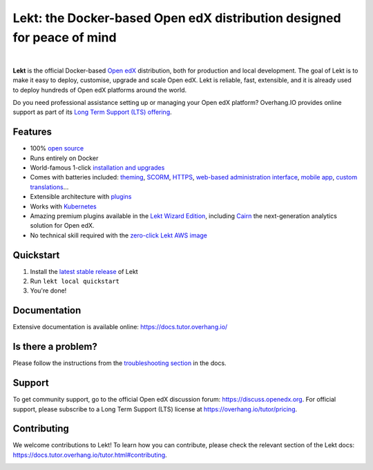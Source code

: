 .. _readme_intro_start:

Lekt: the Docker-based Open edX distribution designed for peace of mind
========================================================================

.. image:: https://overhang.io/static/img/tutor-logo.svg
  :alt: Lekt logo
  :width: 500px
  :align: center

|

.. image:: https://img.shields.io/static/v1?logo=github&label=Git&style=flat-square&color=brightgreen&message=Source%20code
  :alt: Source code
  :target: https://github.com/lektorium-tutor/tutor

.. image:: https://img.shields.io/static/v1?logo=discourse&label=Forums&style=flat-square&color=ff0080&message=discuss.openedx.org
  :alt: Forums
  :target: https://discuss.openedx.org/tag/tutor

.. image:: https://img.shields.io/static/v1?logo=readthedocs&label=Documentation&style=flat-square&color=blue&message=docs.tutor.overhang.io
  :alt: Documentation
  :target: https://docs.tutor.overhang.io

.. image:: https://img.shields.io/pypi/v/tutor?logo=python&logoColor=white
  :alt: PyPI releases
  :target: https://pypi.org/project/tutor

.. image:: https://img.shields.io/github/license/lektorium-tutor/tutor.svg?style=flat-square
  :alt: AGPL License
  :target: https://www.gnu.org/licenses/agpl-3.0.en.html

.. image:: https://img.shields.io/static/v1?logo=twitter&label=Twitter&style=flat-square&color=1d9bf0&message=@lektorium-tutor
  :alt: Follow us on Twitter
  :target: https://twitter.com/lektorium-tutor/

.. image:: https://img.shields.io/static/v1?logo=youtube&label=YouTube&style=flat-square&color=ff0000&message=@lektorium-tutor
    :alt: Follow us on Youtube
    :target: https://www.youtube.com/c/lektorium-tutor

**Lekt** is the official Docker-based `Open edX <https://openedx.org>`_ distribution, both for production and local development. The goal of Lekt is to make it easy to deploy, customise, upgrade and scale Open edX. Lekt is reliable, fast, extensible, and it is already used to deploy hundreds of Open edX platforms around the world.

Do you need professional assistance setting up or managing your Open edX platform? Overhang.IO provides online support as part of its `Long Term Support (LTS) offering <https://overhang.io/tutor/pricing>`__.

Features
--------

* 100% `open source <https://github.com/lektorium-tutor/tutor>`__
* Runs entirely on Docker
* World-famous 1-click `installation and upgrades <https://docs.tutor.overhang.io/install.html>`__
* Comes with batteries included: `theming <https://github.com/lektorium-tutor/indigo>`__, `SCORM <https://github.com/lektorium-tutor/openedx-scorm-xblock>`__, `HTTPS <https://docs.tutor.overhang.io/configuration.html#ssl-tls-certificates-for-https-access>`__, `web-based administration interface <https://github.com/lektorium-tutor/tutor-webui>`__, `mobile app <https://github.com/lektorium-tutor/tutor-android>`__, `custom translations <https://docs.tutor.overhang.io/configuration.html#adding-custom-translations>`__...
* Extensible architecture with `plugins <https://docs.tutor.overhang.io/plugins/index.html>`__
* Works with `Kubernetes <https://docs.tutor.overhang.io/k8s.html>`__
* Amazing premium plugins available in the `Lekt Wizard Edition <https://overhang.io/tutor/wizardedition>`__, including `Cairn <https://overhang.io/tutor/plugin/cairn>`__ the next-generation analytics solution for Open edX.
* No technical skill required with the `zero-click Lekt AWS image <https://docs.tutor.overhang.io/install.html#zero-click-aws-installation>`__

.. _readme_intro_end:

.. image:: ./docs/img/quickstart.gif
    :alt: Lekt local quickstart
    :target: https://terminalizer.com/view/91b0bfdd557

Quickstart
----------

1. Install the `latest stable release <https://github.com/lektorium-tutor/tutor/releases>`_ of Lekt
2. Run ``lekt local quickstart``
3. You're done!

Documentation
-------------

Extensive documentation is available online: https://docs.tutor.overhang.io/

Is there a problem?
-------------------

Please follow the instructions from the `troubleshooting section <https://docs.tutor.overhang.io/troubleshooting.html>`__ in the docs.

.. _readme_support_start:

Support
-------

To get community support, go to the official Open edX discussion forum: https://discuss.openedx.org. For official support, please subscribe to a Long Term Support (LTS) license at https://overhang.io/tutor/pricing.

.. _readme_support_end:

.. _readme_contributing_start:

Contributing
------------

We welcome contributions to Lekt! To learn how you can contribute, please check the relevant section of the Lekt docs: `https://docs.tutor.overhang.io/tutor.html#contributing <https://docs.tutor.overhang.io/tutor.html#contributing>`__.

.. _readme_contributing_end:
